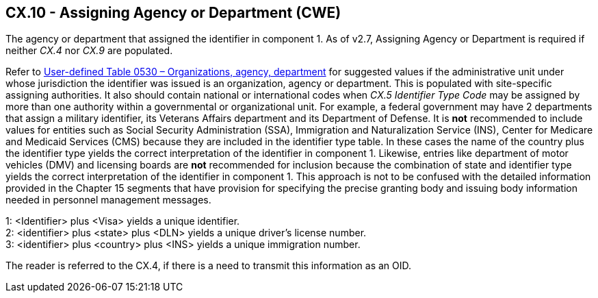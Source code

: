 == CX.10 - Assigning Agency or Department (CWE)

[datatype-definition]
The agency or department that assigned the identifier in component 1. As of v2.7, Assigning Agency or Department is required if neither _CX.4_ nor _CX.9_ are populated.

Refer to file:///E:\V2\v2.9%20final%20Nov%20from%20Frank\V29_CH02C_Tables.docx#HL70530[User-defined Table 0530 – Organizations&#44; agency&#44; department] for suggested values if the administrative unit under whose jurisdiction the identifier was issued is an organization, agency or department. This is populated with site-specific assigning authorities. It also should contain national or international codes when _CX.5 Identifier Type Code_ may be assigned by more than one authority within a governmental or organizational unit. For example, a federal government may have 2 departments that assign a military identifier, its Veterans Affairs department and its Department of Defense. It is *not* recommended to include values for entities such as Social Security Administration (SSA), Immigration and Naturalization Service (INS), Center for Medicare and Medicaid Services (CMS) because they are included in the identifier type table. In these cases the name of the country plus the identifier type yields the correct interpretation of the identifier in component 1. Likewise, entries like department of motor vehicles (DMV) and licensing boards are *not* recommended for inclusion because the combination of state and identifier type yields the correct interpretation of the identifier in component 1. This approach is not to be confused with the detailed information provided in the Chapter 15 segments that have provision for specifying the precise granting body and issuing body information needed in personnel management messages.

[example]
1: <Identifier> plus <Visa> yields a unique identifier.

[example]
2: <identifier> plus <state> plus <DLN> yields a unique driver’s license number.

[example]
3: <identifier> plus <country> plus <INS> yields a unique immigration number.

The reader is referred to the CX.4, if there is a need to transmit this information as an OID.

